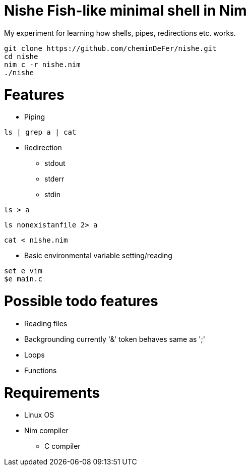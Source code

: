 = Nishe Fish-like minimal shell in Nim
My experiment for learning how shells, pipes, redirections etc. works.

[,shell]
--------------------------------------------
git clone https://github.com/cheminDeFer/nishe.git
cd nishe
nim c -r nishe.nim
./nishe
--------------------------------------------

= Features
* Piping
[,shell]
----
ls | grep a | cat
----
* Redirection
  - stdout
  - stderr
  - stdin
[,shell]
----
ls > a
----
[,shell]
----
ls nonexistanfile 2> a
----
[,shell]
----
cat < nishe.nim
----
* Basic environmental variable setting/reading
[,shell]
----
set e vim
$e main.c
----

= Possible todo features
  * Reading files
  * Backgrounding currently '&' token behaves same as ';'
  * Loops
  * Functions

= Requirements
  * Linux OS
  * Nim compiler
    ** C compiler


